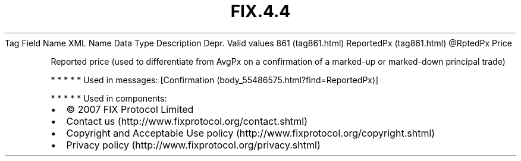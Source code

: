 .TH FIX.4.4 "" "" "Tag #861"
Tag
Field Name
XML Name
Data Type
Description
Depr.
Valid values
861 (tag861.html)
ReportedPx (tag861.html)
\@RptedPx
Price
.PP
Reported price (used to differentiate from AvgPx on a confirmation
of a marked-up or marked-down principal trade)
.PP
   *   *   *   *   *
Used in messages:
[Confirmation (body_55486575.html?find=ReportedPx)]
.PP
   *   *   *   *   *
Used in components:

.PD 0
.P
.PD

.PP
.PP
.IP \[bu] 2
© 2007 FIX Protocol Limited
.IP \[bu] 2
Contact us (http://www.fixprotocol.org/contact.shtml)
.IP \[bu] 2
Copyright and Acceptable Use policy (http://www.fixprotocol.org/copyright.shtml)
.IP \[bu] 2
Privacy policy (http://www.fixprotocol.org/privacy.shtml)
